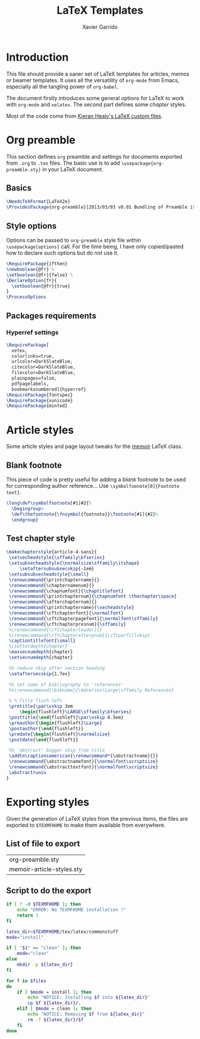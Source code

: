 #+TITLE:  LaTeX Templates
#+AUTHOR: Xavier Garrido
#+OPTIONS: toc:nil
#+
* Introduction
This file should provide a saner set of LaTeX templates for articles, memos or
beamer templates. It uses all the versatility of =org-mode= from Emacs,
especially all the tangling power of =org-babel=.

The document firstly introduces some general options for LaTeX to work with
=org-mode= and =xelatex=. The second part defines some /chapter/ styles.

Most of the code come from [[https://github.com/kjhealy/latex-custom-kjh][Kieran Healy's LaTeX custom files]].

* Org preamble
:PROPERTIES:
:CUSTOM_ID: org_preamble
:TANGLE: org-preamble.sty
:END:

This section defines =org= preamble and settings for documents exported from
=.org= to =.tex= files. The basic use is to add =\usepackage{org-preamble.sty}=
in your LaTeX document.

** Basics
#+BEGIN_SRC latex
  \NeedsTeXFormat{LaTeX2e}
  \ProvidesPackage{org-preamble}[2013/03/03 v0.01 Bundling of Preamble items for Org to XeLaTeX export]
#+END_SRC

** Style options
Options can be passed to =org-preamble= style file within =\usepackage[options]=
call. For the time being, I have only copied/pasted how to declare such options
but do not use it.
#+BEGIN_SRC latex :tangle no
  \RequirePackage{ifthen}
  \newboolean{@fr} %
  \setboolean{@fr}{false} %
  \DeclareOption{fr}{
    \setboolean{@fr}{true}
  }
  \ProcessOptions
#+END_SRC

** Packages requirements
*** Hyperref settings
#+BEGIN_SRC latex
  \RequirePackage[
    xetex,
    colorlinks=true,
    urlcolor=DarkSlateBlue,
    citecolor=DarkSlateBlue,
    filecolor=DarkSlateBlue,
    plainpages=false,
    pdfpagelabels,
    bookmarksnumbered]{hyperref}
  \RequirePackage{fontspec}
  \RequirePackage{xunicode}
  \RequirePackage{minted}
#+END_SRC

* Article styles
:PROPERTIES:
:CUSTOM_ID: article_styles
:TANGLE: memoir-article-styles.sty
:END:
Some article styles and page layout tweaks for the [[http://www.ctan.org/tex-archive/macros/latex/contrib/memoir/][memoir]] LaTeX class.

** Blank footnote
This piece of code is pretty useful for adding a /blank/ footnote to be used for
corresponding author reference... Use =\symbolfoonote[0]{Footnote text}=.
#+BEGIN_SRC latex
  \long\def\symbolfootnote[#1]#2{%
    \begingroup%
    \def\thefootnote{\fnsymbol{footnote}}\footnote[#1]{#2}%
    \endgroup}
#+END_SRC

** Test chapter style
#+BEGIN_SRC latex
  \makechapterstyle{article-4-sans}{
   \setsecheadstyle{\sffamily\bfseries}
   \setsubsecheadstyle{\normalsize\sffamily\itshape}
       \setaftersubsubsecskip{-1em}
   \setsubsubsecheadstyle{\small}
   \renewcommand{\printchaptername}{}
   \renewcommand{\chapternamenum}{}
   \renewcommand{\chapnumfont}{\chaptitlefont}
   \renewcommand{\printchapternum}{\chapnumfont \thechapter\space}
   \renewcommand{\afterchapternum}{}
   \renewcommand{\printchaptername}{\secheadstyle}
   \renewcommand{\cftchapterfont}{\normalfont}
   \renewcommand{\cftchapterpagefont}{\normalfont\sffamily}
   \renewcommand{\cftchapterpresnum}{\sffamily}
   %\renewcommand{\cftchapterleader}{}
   %\renewcommand{\cftchapterafterpnum}{\cftparfillskip}
   \captiontitlefont{\small}
   %\settocdepth{chapter}
   \maxsecnumdepth{chapter}
   \setsecnumdepth{chapter}

   %% reduce skip after section heading
   \setaftersecskip{1.7ex}

   %% set name of bibliography to 'references'
   %%\renewcommand{\bibname}{\mdseries\Large\sffamily References}

   % % Title flush left
   \pretitle{\par\vskip 3em
       \begin{flushleft}\LARGE\sffamily\bfseries}
   \posttitle{\end{flushleft}\par\vskip 0.5em}
   \preauthor{\begin{flushleft}\Large}
   \postauthor{\end{flushleft}}
   \predate{\begin{flushleft}\normalsize}
   \postdate{\end{flushleft}}

   %% 'abstract' bigger skip from title
   \addto\captionsamerican{\renewcommand*{\abstractname}{}}
   \renewcommand{\abstractnamefont}{\normalfont\scriptsize}
   \renewcommand{\abstracttextfont}{\normalfont\scriptsize}
   \abstractrunin
  }
#+END_SRC
* Exporting styles
:PROPERTIES:
:CUSTOM_ID: export_styles
:TANGLE: latex-templates.sh
:END:
Given the generation of LaTeX styles from the previous items, the files are
exported to =$TEXMFHOME= to make them available from everywhere.

** List of file to export
#+TBLNAME: style_files
| org-preamble.sty          |
| memoir-article-styles.sty |

** Script to do the export
#+NAME: export_script(files=style_files)
#+BEGIN_SRC sh :shebang #!/bin/bash
  if [ ! -d $TEXMFHOME ]; then
      echo "ERROR: No TEXMFHOME installation !"
      return 1
  fi

  latex_dir=$TEXMFHOME/tex/latex/commonstuff
  mode="install"

  if [ "$1" == "clean" ]; then
      mode="clean"
  else
      mkdir -p ${latex_dir}
  fi

  for f in $files
  do
      if [ $mode = install ]; then
          echo "NOTICE: Installing $f into ${latex_dir}"
          cp $f ${latex_dir}/.
      elif [ $mode = clean ]; then
          echo "NOTICE: Removing $f from ${latex_dir}"
          rm -f ${latex_dir}/$f
      fi
  done
#+END_SRC
